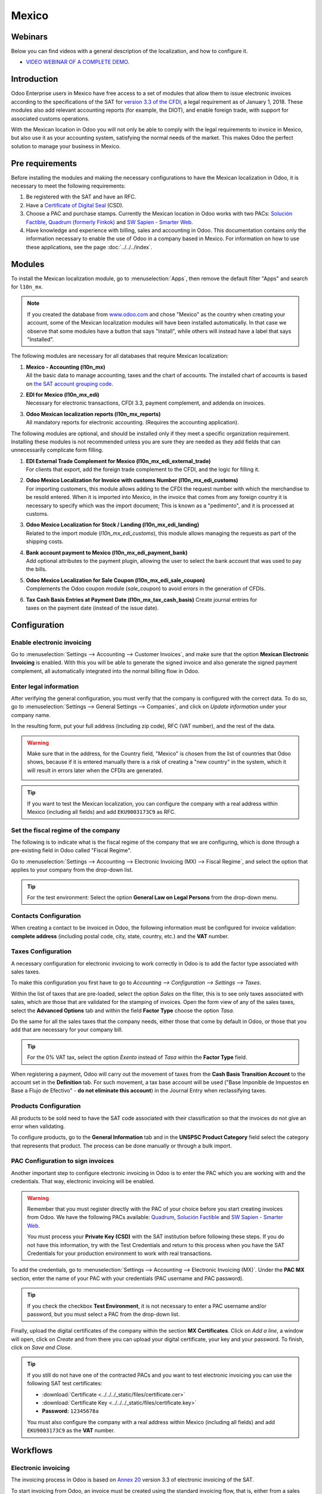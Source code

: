 ======
Mexico
======

Webinars
========

Below you can find videos with a general description of the localization, and how to configure it.

- `VIDEO WEBINAR OF A COMPLETE DEMO <https://youtu.be/JSqQo5eRqlI>`_.

Introduction
============

Odoo Enterprise users in Mexico have free access to a set of modules that allow them to issue
electronic invoices according to the specifications of the SAT for `version 3.3 of the CFDI
<http://omawww.sat.gob.mx/informacion_fiscal/factura_electronica/Documents/GuiaAnexo20Global.pdf>`_,
a legal requirement as of January 1, 2018. These modules also add relevant accounting reports (for
example, the DIOT), and enable foreign trade, with support for associated customs operations.

With the Mexican location in Odoo you will not only be able to comply with the legal requirements to
invoice in Mexico, but also use it as your accounting system, satisfying the normal needs of the
market. This makes Odoo the perfect solution to manage your business in Mexico.

Pre requirements
================

Before installing the modules and making the necessary configurations to have the Mexican
localization in Odoo, it is necessary to meet the following requirements:

#. Be registered with the SAT and have an RFC.
#. Have a `Certificate of Digital Seal
   <https://www.gob.mx/sat/acciones-y-programas/certificado-de-sello-digital>`_ (CSD).
#. Choose a PAC and purchase stamps. Currently the Mexican location in Odoo works with two PACs:
   `Solución Factible <https://solucionfactible.com/>`_, `Quadrum (formerly Finkok)
   <https://cfdiquadrum.com.mx/index.html>`_ and `SW Sapien - Smarter Web <https://sw.com.mx/>`_.
#. Have knowledge and experience with billing, sales and accounting in Odoo. This documentation
   contains only the information necessary to enable the use of Odoo in a company based in Mexico.
   For information on how to use these applications, see the page :doc:`../../../index`.

Modules
=======

To install the Mexican localization module, go to :menuselection:`Apps`, then remove the default
filter "Apps" and search for ``l10n_mx``.

.. image:: media/mx_mo_01.png
   :align: center
   :alt: Installation of the Mexican localization module in Odoo Apps

.. note::
   If you created the database from `www.odoo.com <https://www.odoo.com>`_ and chose "Mexico" as the
   country when creating your account, some of the Mexican localization modules will have been
   installed automatically. In that case we observe that some modules have a button that says
   "Install", while others will instead have a label that says "Installed".

The following modules are necessary for all databases that require Mexican localization:

#. | **Mexico - Accounting (l10n_mx)**
   | All the basic data to manage accounting, taxes and the chart of accounts. The installed chart
     of accounts is based on `the SAT account grouping code
     <https://www.gob.mx/cms/uploads/attachment/file/151586/codigo_agrupador.pdf>`_.
#. | **EDI for Mexico (l10n_mx_edi)**
   | Necessary for electronic transactions, CFDI 3.3, payment complement, and addenda on invoices.
#. | **Odoo Mexican localization reports (l10n_mx_reports)**
   | All mandatory reports for electronic accounting. (Requires the accounting application).

The following modules are optional, and should be installed only if they meet a specific
organization requirement. Installing these modules is not recommended unless you are sure they
are needed as they add fields that can unnecessarily complicate form filling.

#. | **EDI External Trade Complement for Mexico (l10n_mx_edi_external_trade)**
   | For clients that export, add the foreign trade complement to the CFDI, and the logic for
     filling it.
#. | **Odoo Mexico Localization for Invoice with customs Number (l10n_mx_edi_customs)**
   | For importing customers, this module allows adding to the CFDI the request number with which
     the merchandise to be resold entered. When it is imported into Mexico, in the invoice that
     comes from any foreign country it is necessary to specify which was the import document; This
     is known as a "pedimento", and it is processed at customs.
#. | **Odoo Mexico Localization for Stock / Landing (l10n_mx_edi_landing)**
   | Related to the import module (*l10n_mx_edi_customs*), this module allows managing the requests
     as part of the shipping costs.
#. | **Bank account payment to Mexico (l10n_mx_edi_payment_bank)**
   | Add optional attributes to the payment plugin, allowing the user to select the bank account
     that was used to pay the bills.
#. | **Odoo Mexico Localization for Sale Coupon (l10n_mx_edi_sale_coupon)**
   | Complements the Odoo coupon module (*sale_coupon*) to avoid errors in the generation of CFDIs.
#. | **Tax Cash Basis Entries at Payment Date (l10n_mx_tax_cash_basis)** Create journal entries for
   | taxes on the payment date (instead of the issue date).

Configuration
=============

Enable electronic invoicing
---------------------------

Go to :menuselection:`Settings --> Accounting --> Customer Invoices`, and make sure that the option
**Mexican Electronic Invoicing** is enabled. With this you will be able to generate the signed 
invoice and also generate the signed payment complement, all automatically integrated into the 
normal billing flow in Odoo.

.. image:: media/mx_co_01.png
   :align: center
   :alt: Steps to enable electronic invoicing

Enter legal information
-----------------------

After verifying the general configuration, you must verify that the company is configured with the
correct data. To do so, go to :menuselection:`Settings --> General Settings --> Companies`, and
click on *Update information* under your company name.

.. image:: media/mx_co_02.png
   :align: center
   :alt: Update the company's details in the Settings of Odoo

In the resulting form, put your full address (including zip code), RFC (VAT number), and the rest of 
the data.

.. warning::
   Make sure that in the address, for the Country field, "Mexico" is chosen from the list of
   countries that Odoo shows, because if it is entered manually there is a risk of creating a "new
   country" in the system, which it will result in errors later when the CFDIs are generated.

   .. image:: media/mx_co_03.png
      :align: center
      :alt: Company data information

.. tip::
   If you want to test the Mexican localization, you can configure the company with a real address
   within Mexico (including all fields) and add ``EKU9003173C9`` as RFC.

Set the fiscal regime of the company
------------------------------------

The following is to indicate what is the fiscal regime of the company that we are configuring, which is
done through a pre-existing field in Odoo called "Fiscal Regime".

Go to :menuselection:`Settings --> Accounting --> Electronic Invoicing (MX) --> Fiscal Regime`, and
select the option that applies to your company from the drop-down list.

.. image:: media/mx_co_04.png
   :align: center
   :alt: Set the Fiscal Regime in Odoo Accounting

.. tip::
   For the test environment: Select the option **General Law on Legal Persons** from the drop-down
   menu.

Contacts Configuration
----------------------

When creating a contact to be invoiced in Odoo, the following information must be configured for
invoice validation: **complete address** (including postal code, city, state, country, etc.) and the
**VAT** number.

.. image:: media/mx_co_05.png
   :align: center
   :alt: Contact form example

Taxes Configuration
-------------------

A necessary configuration for electronic invoicing to work correctly in Odoo is to add the factor 
type associated with sales taxes.

To make this configuration you first have to go to `Accounting --> Configuration --> Settings --> 
Taxes`.

Within the list of taxes that are pre-loaded, select the option *Sales* on the filter, this is to 
see only taxes associated with sales, which are those that are validated for the stamping of 
invoices. Open the form view of any of the sales taxes, select the **Advanced Options** tab and 
within the field **Factor Type** choose the option *Tasa*.

.. image:: media/mx_co_06.png
   :align: center
   :alt: Taxes configuration
   
Do the same for all the sales taxes that the company needs, either those that come by default in 
Odoo, or those that you add that are necessary for your company bill.

.. tip::
   For the 0% VAT tax, select the option *Exento* instead of *Tasa* within the **Factor Type** 
   field.
   
When registering a payment, Odoo will carry out the movement of taxes from the **Cash Basis 
Transition Account** to the account set in the **Definition** tab. For such movement, a tax base 
account will be used ("Base Imponible de Impuestos en Base a Flujo de Efectivo" - **do not eliminate 
this account**) in the Journal Entry when reclassifying taxes.

.. image:: media/mx_co_07.png
   :align: center
   :alt: Taxes accounts

Products Configuration
----------------------

All products to be sold need to have the SAT code associated with their classification so that the 
invoices do not give an error when validating.

To configure products, go to the **General Information** tab and in the **UNSPSC Product Category** 
field select the category that represents that product. The process can be done manually or through 
a bulk import.

.. image:: media/mx_co_08.png
   :align: center
   :alt: Configure products

PAC Configuration to sign invoices
----------------------------------

Another important step to configure electronic invoicing in Odoo is to enter the PAC which you are 
working with and the credentials. That way, electronic invoicing will be enabled.

.. warning::
   Remember that you must register directly with the PAC of your choice before you start creating 
   invoices from Odoo. We have the following PACs available: `Quadrum 
   <https://cfdiquadrum.com.mx/index.html>`_, `Solución Factible <https://solucionfactible.com/>`_ 
   and `SW Sapien - Smarter Web <https://sw.com.mx/>`_.
   
   You must process your **Private Key (CSD)** with the SAT institution before following these 
   steps. If you do not have this information, try with the Test Credentials and return to this 
   process when you have the SAT Credentials for your production environment to work with real 
   transactions.

To add the credentials, go to :menuselection:`Settings --> Accounting --> Electronic Invoicing
(MX)`. Under the **PAC MX** section, enter the name of your PAC with your credentials (PAC username
and PAC password).

.. image:: media/mx_co_09.png
   :align: center
   :alt: PAC credentials

.. tip::
   If you check the checkbox **Test Environment**, it is not necessary to enter a PAC username
   and/or password, but you must select a PAC from the drop-down list.

Finally, upload the digital certificates of the company within the section **MX Certificates**.
Click on *Add a line*, a window will open, click on *Create* and from there you can upload your
digital certificate, your key and your password. To finish, click on *Save and Close*.

.. image:: media/mx_co_10.png
   :align: center
   :alt: Certificate and key

.. tip::
   If you still do not have one of the contracted PACs and you want to test electronic invoicing you
   can use the following SAT test certificates:

   - :download:`Certificate <../../../_static/files/certificate.cer>`
   - :download:`Certificate Key <../../../_static/files/certificate.key>`
   - **Password:** ``12345678a``

   You must also configure the company with a real address within Mexico (including all fields) and
   add ``EKU9003173C9`` as the **VAT** number.

Workflows
=========

Electronic invoicing
--------------------

The invoicing process in Odoo is based on `Annex 20
<http://omawww.sat.gob.mx/tramitesyservicios/Paginas/anexo_20_version3-3.htm>`_ version 3.3 of
electronic invoicing of the SAT.

To start invoicing from Odoo, an invoice must be created using the standard invoicing flow, that is,
either from a sales order or from the invoice menu in the Accounting application.

The invoice will be stamped after clicking on *Validate*, before that the status is still in draft
mode and changes can be made to it. After validating the invoice, you can verify that it was
successfully stamped, as it would look like this:

.. image:: media/mx_ft_01.png
   :align: center
   :alt: Creating an invoice

The details of the invoice will be reflected in the Chatter, which is what you see on the right of
the invoice in the attached image. There you can find your XML sent to the SAT and the status of the
stamping, that is, if it was validated or not.

To send the stamped invoice to your client, you can send the XML together with the PDF file directly
from Odoo, by clicking the *Send and Print* button. You can also download the PDF file directly to
your computer by clicking the *Print* button and selecting the desired option.

.. tip::
   Depending on the size of the screen, the Chatter can be seen next to or below the document.

Invoicing Special Cases
-----------------------

Foreign Trade Invoice
~~~~~~~~~~~~~~~~~~~~~

The foreign trade invoicing process in Odoo is based on the corresponding `SAT regulation
<http://omawww.sat.gob.mx/tramitesyservicios/Paginas/complemento_comercio_exterior.htm>`_. SAT
electronic invoicing version is 3.3.

What do we mean when we talk about foreign trade?
*************************************************

Since January 2018, the SAT requires a Foreign Trade Supplement in export transactions.

What is the Foreign Trade complement?
*************************************

It is an Annex to the electronic invoice that allows the identification of exporters and importers,
in addition to expanding the description of the merchandise sold.

What information can be incorporated in this new complement?
************************************************************

- Information on the operation type it covers.
- Tax identification data of the issuer, receiver or recipient of the merchandise.
- Description of the goods to be exported.

Who is obliged to generate it?
******************************

Taxpayers who carry out export operations of A1 type.

To which exports does the A1 type apply?
****************************************

- Entry of goods of foreign origin to remain in national territory for an unlimited time.
- Exit of goods from the country to stay abroad for an unlimited time.
- Definitive importation of vehicles by diplomatic and consular missions and offices of
  international organizations and their foreign personnel, in accordance with the import of vehicles
  in diplomatic exemption.

Is Foreign Trade the same as Pedimentos?
****************************************

Not necessarily, the Pedimentos are directly related to the process of Importing goods, while the
Foreign Trade Complement is related to the Exporting process.

Required Modules
****************

In order to generate foreign trade invoices, the following modules must be installed.

- EDI for Mexico (l10n_mx_edi)

  .. image:: media/mx_ft_02.png
     :align: center
     :alt: EDI para México

- EDI for Mexico (l10n_mx_edi_extended)

  .. image:: media/mx_ft_03.png
     :align: center
     :alt: EDI Advanced Features

Company
*******

Configure the company with a valid postal code, and if you have a colony code, this should match
with the corresponding Zip Code. At the same time, remember to place the Tax Identification Number
(VAT Number - RFC).

.. image:: media/mx_ft_04.png
   :align: center
   :alt: Contact address configuration

Receiving Client
****************

Generally it will be a foreign client, in which you must verify that you have at least the following
fields completed with the corresponding information.

.. image:: media/mx_ft_05.png
   :align: center
   :alt: External trade invoice

.. warning::
   - The customer's delivery address must also contain the zip code.
   - The format of the foreign VAT (Tax Identification Number) will be validated as appropriate in
     each Country (Example: Colombia ``123456789-1``)
   - In the XML, the VAT is automatically replaced by the Generic VAT for abroad transactions:
     ``XEXX010101000``

Products
********

At the product level there must also configure some parameters in the following fields.

.. image:: media/mx_ft_06.png
   :align: center
   :alt: SAT product code

.. image:: media/mx_ft_07.png
   :align: center
   :alt: Tariff fraction

.. warning::
   - You must select the **UMT Aduana** (Unit of Measure) in *KG* since it is only accepted by the SAT
   - The weight refers to **the unit weight** of the product
   - The tariff item must be from the code UoM of Kilograms (**UoM = 01**)

   Although the product is sold in pieces or in units, the value that must be registered with
   customs in the tariff item must be reported in Kilograms.

Invoicing Flow
**************

When creating the foreign sales invoice, you must select the **Incoterm** corresponding and the
**Need external trade?** checkbox must be checked.
With this configuration enabled, the **PDF** and the complement **XML** of the invoice will have the
necessary information to comply with the SAT regulations.

What is the certificate of origin and when is it used?
******************************************************

The **Certificate Source** (or proof of origin) is the document that allows an importer or exporter
to prove the country or region from which a good is considered to originate and serves to receive
tariff preferences generally agreed in trade agreements.

.. image:: media/mx_ft_08.png
   :align: center
   :alt: Incoterm on invoice

.. image:: media/mx_ft_09.png
   :align: center
   :alt: PDF external Trade

Assign Pedimentos
~~~~~~~~~~~~~~~~~

If your company imports products and you need to add the **Pedimentos** number in your invoices, you
can also configure Odoo to record the process.

First, go to :menuselection:`Apps`, remove the "Apps" filter and search for `Mexico`, `mx` or
`l10n_mx`. Then, install **Odoo Mexico Localization for Stock / Landing module
(l10n_mx_edi_landing)**.

.. image:: media/mx_ft_10.png
   :align: center
   :alt: MX stock module

.. tip::
   The l10n_mx_edi_landing module depends on the **Inventory** and **Sales** apps, since the
   products must be entered into inventory to be able to add their Pedimentos number to the
   corresponding receipt of products.

Then, go to :menuselection:`Inventory --> Settings --> Settings`. Within the options, activate
**Landed Costs**. This option will allow adding the Pedimentos number to the corresponding product
receptions.

.. image:: media/mx_ft_11.png
   :align: center
   :alt: Costos en destino

.. tip::
   In order to use landed costs, the accounting configuration of the inventory valuation of the
   products must be configured as *Automated* and its costing method *Average* or *FIFO* (first in,
   first out).

To associate the Pedimentos number indicated with an import (merchandise reception) a new **Landed
Cost** must be created. They can be accessed through :menuselection:`Inventory --> Operations -->
Landed Costs`. There you will find the option to attach the Pedimentos number.

.. image:: media/mx_ft_12.png
   :align: center
   :alt: Customs number

.. warning::
   You can only add the Pedimentos number once, so be careful when associating the correct number
   with the transfer(s).

   .. seealso::
      :doc:`../../../inventory/management/reporting/integrating_landed_costs`.

Payment Terms
~~~~~~~~~~~~~

The **Payment Terms** are already configured in Odoo when installing the Mexican localization, this
means that if you go to :menuselection:`Accounting --> Configuration --> Payment Terms`, you will
find the default list in Odoo.

.. image:: media/mx_ft_13.png
   :align: center
   :alt: Payment terms

In Mexico you can have 2 types of payments: PPD or PUE. These are given by the **Payment Term**
chosen (or if there is no chosen payment term it will be based on the due date of the invoice).

PPD Payments
************

To configure PPD payments (payment in installments or deferred) it is only necessary to choose a
date expiration date for your invoice and Odoo will detect if it is after the first day of the
following month (in this case no payment term is set - with the payment term you can also stipulate
if it will be PPDo PUE).

PUE
***

To configure PUE payments (payment in a single payment) you must select an invoice due date within
the same month or choose a payment term that does not imply changing the due month (immediate
payment, 15 days, 21 days, all falling within the current month).

Payments
--------

`According to the SAT documentation
<https://www.sat.gob.mx/consultas/92764/comprobante-de-recepcion-de-pagos>`_, there may be 2 types
of payments: **PUE** or **PPD**. In both cases the payment process in Odoo is the same, the
difference of whether the payment is PUE or PPD lies in the payment term of the invoice - as
indicated in the previous point in the **Payment Terms**.

If the payment is a PPD type, Odoo will generate the corresponding payment complement automatically
when you *Confirm* it. If the payment is PUE, the payment complement will not be generated. The type
of payment is visible from the invoice in the field called **Payment Policy** and takes the invoice
date and the due date as parameters.

.. image:: media/mx_ft_14.png
   :align: center
   :alt: Payment policy

When configuring the contacts that will be used when making payments, you must configure the banks
in the **Accounting** tab, place both the Bank, Account Number and CLABE.

.. image:: media/mx_ft_15.png
   :align: center
   :alt: Contact bank account

Register PPD Payments
~~~~~~~~~~~~~~~~~~~~~

If at the time of registering a payment it is of type PPD then a Payment Complement (XML) will be
generated with its details.

The payment can be registered from the invoice and once it is confirmed, the invoice will be paid
and with its payment associated.

.. image:: media/mx_ft_16.png
   :align: center
   :alt: PPD payments

.. image:: media/mx_ft_17.png
   :align: center
   :alt: PPD payment information

.. note::
   The journal will be the payment method where you receive or send the payment from. You must also
   associate a **Payment Way** and a Recipient Bank Account (this last one must be created within the
   contact associated with the invoice).

Once the payment is made, it will be associated with the corresponding invoice and its status will
be *In Payment* since the payment will be effectively validated when it is bank reconciled.

.. seealso::
   :doc:`../../bank/reconciliation/use_cases`.

.. image:: media/mx_ft_18.png
   :align: center
   :alt: PPD payment created

.. note::
   The **Recipient Bank Account** is the one attached to the **Accounting** tab in the contact
   associated with the invoice, it must be valid so that the stamped payment complement can be
   created.

Register PUE Payments
~~~~~~~~~~~~~~~~~~~~~

If at the time of registering a payment it is of the PUE type then in this case a Payment Complement
(XML) will not be generated since it is not necessary.

The payment can be registered from the invoice and once it is confirmed, the invoice will be paid
and with its payment associated.

.. image:: media/mx_ft_19.png
   :align: center
   :alt: PUE payments

.. image:: media/mx_ft_20.png
   :align: center
   :alt: PUE payment information

.. image:: media/mx_ft_21.png
   :align: center
   :alt: PUE payment created

.. note::
   In this case it is not created as a payment supplement by the nature of it.

Down Payments
~~~~~~~~~~~~~

This is a special case in which we must receive an advance payment from a client to later be applied
to an invoice.

.. seealso::
   `The official documentation for registration of down payments in Mexico
   <http://omawww.sat.gob.mx/tramitesyservicios/Paginas/documentos/Caso_uso_Anticipo.pdf>`_.

Process to create advance in Mexico
***********************************

#. Issuance of electronic invoicing with the amount of the advance payment received.
#. Issuance of the electronic invoice for the total value of the operation (full invoice). (CFDI
   Origin: 07 | Advance invoice, point 1)
#. Issuance of the electronic invoice with the “Egreso” type. (CFDI Origin: 07 | Invoice_total,
   point 2)

Steps to follow in Odoo
***********************

#. Preparation: Create the product
#. Down Payment issuance of the electronic invoice for the amount of the advance payment received
#. Issuance of the electronic invoice for the total value of the operation
#. Add a credit note from the down payment invoice

Preparation: Create the Product
^^^^^^^^^^^^^^^^^^^^^^^^^^^^^^^

The Down Payment product must be type *Service* and must use the **NSPSC Product Category**:
*84111506 Servicios de facturación*.

.. image:: media/mx_ft_22.png
   :align: center
   :alt: Down payment product

Add the down payment product as default to be used from the Odoo configurations.

.. image:: media/mx_ft_23.png
   :align: center
   :alt: Down payment configuration

Issuance of the electronic invoice for the value of the advance received
^^^^^^^^^^^^^^^^^^^^^^^^^^^^^^^^^^^^^^^^^^^^^^^^^^^^^^^^^^^^^^^^^^^^^^^^

Create the Advance Payment Invoice: From the sales order, create an advance payment invoice for the
percentage of the purchase to be paid in advance (or for a fixed amount).

.. image:: media/mx_ft_24.png
   :align: center
   :alt: Applying down payment

Validate invoice with the down payment product.

.. image:: media/mx_ft_25.png
   :align: center
   :alt: Confirm down payment

.. image:: media/mx_ft_26.png
   :align: center
   :alt: Folio fiscal down payment

Register Payment to the advance payment invoice.

.. image:: media/mx_ft_27.png
   :align: center
   :alt: Down payment invoice

.. image:: media/mx_ft_28.png
   :align: center
   :alt: Down payment registered

Issuance of the electronic invoice for the total value of the operation.
^^^^^^^^^^^^^^^^^^^^^^^^^^^^^^^^^^^^^^^^^^^^^^^^^^^^^^^^^^^^^^^^^^^^^^^^

From the sales order, create an invoice for the total, that is, for all the order lines without
discounting the advance.

.. image:: media/mx_ft_29.png
   :align: center
   :alt: Full invoice

.. note::
   Remove the check mark from the **Deduct down payments** field.

Add the original CFDI of the advance payment invoice by adding ``07 |`` at the beginning + Folio
Fiscal of the advance payment Invoice created in the previous step.

Copy the Folio Fiscal of the following invoice following this example:

.. image:: media/mx_ft_30.png
   :align: center
   :alt: Folio full invoice

And paste it in the draft invoice created from the Sales Order without deducting the advances:

.. image:: media/mx_ft_31.png
   :align: center
   :alt: CFDI origen folio

Validate and copy the Folio Fiscal for later (in the example the Folio Fiscal copy is:
50E4FF06-4341-4006-A7C3-A7F653CBEFAE )

Add credit note from invoice
^^^^^^^^^^^^^^^^^^^^^^^^^^^^

Create a **Credit Note** from the down payment invoice (the corrective invoice must be edited prior
to confirming it, see explanation below the 2 following images)

.. image:: media/mx_ft_32.png
   :align: center
   :alt: Creation of a Credit Note

.. image:: media/mx_ft_33.png
   :align: center
   :alt: Matching down payment

Before you *Confirm* the Credit Note, edit the Origin CFDI with ``07 | XXX`` instead of the prefix
``01 | XXX``

.. image:: media/mx_ft_34.png
   :align: center
   :alt: Modify folio fiscal

.. image:: media/mx_ft_35.png
   :align: center
   :alt: CFDI origen type

Now the invoice can be confirmed.

.. image:: media/mx_ft_36.png
   :align: center
   :alt: Post credit note

Now the Credit Note (Advance Payment) must be applied to the total invoice, this is added at the
bottom below the amount owed.

.. image:: media/mx_ft_37.png
   :align: center
   :alt: Add credit note

.. image:: media/mx_ft_38.png
   :align: center
   :alt: Down payment applied

Register a payment for the difference of the down payment and the total of the sale.

.. image:: media/mx_ft_39.png
   :align: center
   :alt: Residual amount payment

If you go to the XML of the invoice, you should see in CFDI related the type of relationship 07 and
the Folio Fiscal of the advance payment invoice.

.. image:: media/mx_ft_40.png
   :align: center
   :alt: XML down payment

Discounts based on payment days
~~~~~~~~~~~~~~~~~~~~~~~~~~~~~~~

Cash discounts are incentives that you can offer to motivate customers to pay within a specified
time period. For example, you offer a 2% discount if the customer pays you within the first 5 days
of the invoice, when it is due in 30 days. This approach can greatly improve your average customer
payments period.

#. Create and assign the corresponding Payment Term
#. Register the Payment within the days of the discount
#. Create a credit note

Create and assign the corresponding Payment Term
************************************************

To configure the discount for advance payment, go to :menuselection:`Accounting --> Configuration
--> Payment Terms` and click on *Create*. Add a Percentage type with a corresponding value (for
example, 98% of the total price for a 2% discount) and the number of days for which the offer is
valid (for example 5 days). You can also change the balance due type if necessary (in this example
30 days).

.. image:: media/mx_ft_41.png
   :align: center
   :alt: Discount payment term

Then when creating our Sales Order or Sales Invoice, assign the Payment Term created previously.

.. image:: media/mx_ft_42.png
   :align: center
   :alt: discount on invoice

Register the Payment within the days of the discount
****************************************************

Register the payment within the days in which the application of the discount was specified, in our
case it is within 5 days after the creation of the Sales Invoice.

.. image:: media/mx_ft_43.png
   :align: center
   :alt: Discount payment

Then go to the bottom of the invoice where the totals are located and there you will see 2 payments
created, reset to draft and cancel the payment that does not correspond - the one related to the
discount.

.. image:: media/mx_ft_44.png
   :align: center
   :alt: See discount payment

.. image:: media/mx_ft_45.png
   :align: center
   :alt: Mote to draft payment

.. image:: media/mx_ft_46.png
   :align: center
   :alt: Cancel payment

Create a credit note
********************

Finally to close the cycle we must close the invoice, but as in this case we apply a discount, to
close it correctly we must create a credit note specifying that the difference was given to the
customer on a **Credit Note**.

.. image:: media/mx_ft_47.png
   :align: center
   :alt: Discount credit note

.. image:: media/mx_ft_48.png
   :align: center
   :alt: Reason of credit note

Adjust the amount to the remaining balance in the original invoice.

.. image:: media/mx_ft_49.png
   :align: center
   :alt: Total credit note

Add the Credit Note to the original invoice so that it is settled.

.. image:: media/mx_ft_50.png
   :align: center
   :alt: Add credit note for discount

Cancellation of invoices
------------------------

Before 72 Hours
~~~~~~~~~~~~~~~

If it is necessary to cancel an invoice validated and sent to the SAT in less than 72 hours follow
the steps below.

#. Request Cancellation

   .. image:: media/mx_ft_51.png
      :align: center
      :alt: Cancel within 72 hours

#. The status of the “Electronic invoicing” changes to Cancelled
#. Click on “RESET TO DRAFT”

   .. image:: media/mx_ft_52.png
      :align: center
      :alt: Invoice to draft

#. Click on “CANCEL ENTRY”

   .. image:: media/mx_ft_53.png
      :align: center
      :alt: Cancel journal entry

After 72 Hours
~~~~~~~~~~~~~~

If It is necessary to cancel an invoice validated and sent to the SAT more than 72 hours, the client
must be asked to accept the cancellation, for this the following steps must be followed.

#. Click on *Request EDI Cancellation* to inform the SAT that you want to cancel the invoice, in
   this case the client has to enter the SAT webpage and approve it. (The status of the **Electronic
   invoicing** field in Odoo changes to *To Cancel*)
#. When the client (Receiver / Customer) approves the Cancellation in their SAT portal it is now
   possible to Change the invoice to Draft and then click on *Cancel entry*.
#. Odoo synchronizes with the SAT to update the status of the **Electronic invoicing** with a
   scheduled action, Invoices canceled in the SAT will be canceled in Odoo.

.. image:: media/mx_ft_54.png
   :align: center
   :alt: Cancel after 72 hours

After clicking on **Request EDI cancellation**, the status of the **Electronic invoicing** field
will be *To Cancel* but the status of the SAT will be the same to *Valid*, it will remain active
until the end customer / Recipient approves the cancellation in the SAT.

.. image:: media/mx_ft_55.png
   :align: center
   :alt: Check estado del PAC

Once canceled in the SAT, Odoo will synchronize the status of the SAT through scheduled actions that
are executed every day to synchronize the statuses of the SAT, Electronic invoicing and Odoo (this
scheduled action can be executed manually by entering with developer mode).

If the invoice is canceled in the SAT, in Odoo it is also canceled, which allows you to switch the
invoice to draft and finally cancel the invoice (*cancel entry*).

.. image:: media/mx_ft_56.png
   :align: center
   :alt: PAC scheduled action

Cancel Paid Invoices
~~~~~~~~~~~~~~~~~~~~

If the invoice has already been paid, a credit note must be created from the invoice so that the
originating CFDI is recognized and later cancel the original invoice.

.. image:: media/mx_ft_57.png
   :align: center
   :alt: Cancel paid invoice

.. image:: media/mx_ft_58.png
   :align: center
   :alt: Credit note to cancel

Cancel Invoices from the previous period
~~~~~~~~~~~~~~~~~~~~~~~~~~~~~~~~~~~~~~~~

Problem
*******

If the invoice is from the previous month and the period is closed, the income has already been
declared in Financial Reports and to the government. In Odoo, when canceling an invoice, the journal
entry is eliminated as if the income already reported had not existed, this represents a fiscal
problem because the income was already declared in the previous month.

The problem resides when the fiscal period has been closed, in the current period you have to make
the reverse entry and save the cancellation information.

Invoice to be canceled

.. image:: media/mx_ft_59.png
   :align: center
   :alt: Previous period

This is how the Balance Sheet looks like:

.. image:: media/mx_ft_60.png
   :align: center
   :alt: Previous BS

If the invoice is canceled, the journal entry and the Balance Sheet looks like this after canceling:

.. image:: media/mx_ft_61.png
   :align: center
   :alt: AR in BS

Solution
********

#. Close the fiscal period every month (Best Practice Mexican Localization)
#. Cancel invoice in SAT
#. Create a Manual Reversion entry (Journal Entry)
#. Reconcile the open invoice with the reversal entry (Journal Entry)
#. Change Electronic invoicing status to Cancelled with server action

Close accounting period each month (Best Practice Mexican Localization)
^^^^^^^^^^^^^^^^^^^^^^^^^^^^^^^^^^^^^^^^^^^^^^^^^^^^^^^^^^^^^^^^^^^^^^^

If the accounting period is closed due to the blocking dates, Odoo will not allow to modify or add
accounting entries of a date corresponding to that accounting period.

.. image:: media/mx_ft_62.png
   :align: center
   :alt: Closing fiscal period

Cancel invoice in the SAT
^^^^^^^^^^^^^^^^^^^^^^^^^

If the accounting period is closed, and the invoice was canceled in the SAT, the status in Odoo will
be published while the **Electronic invoicing** status will be *Sent* and the SAT status is
*Cancelled*.

.. image:: media/mx_ft_63.png
   :align: center
   :alt: Cancel in SAT

Create Manual Reversal Journal Entry
^^^^^^^^^^^^^^^^^^^^^^^^^^^^^^^^^^^^

The solution is to create the reversal journal entry manually dated in the current fiscal period and
reconcile the open invoice with the reversion created manually.

It must be clearly indicated in the reference that it is a cancellation (you can use a cancellation
account for invoices from previous periods such as **Other Income**).

.. image:: media/mx_ft_64.png
   :align: center
   :alt: Manual reversal

Reconcile the open invoice with the reversal entry
^^^^^^^^^^^^^^^^^^^^^^^^^^^^^^^^^^^^^^^^^^^^^^^^^^

.. image:: media/mx_ft_65.png
   :align: center
   :alt: Reconcile open invoice

.. image:: media/mx_ft_66.png
   :align: center
   :alt: Open invoice paid

In the Balance Sheet and Trial balance they are now with the correct balances.

.. image:: media/mx_ft_67.png
   :align: center
   :alt: New BS

.. image:: media/mx_ft_68.png
   :align: center
   :alt: Up to date BS

.. image:: media/mx_ft_69.png
   :align: center
   :alt: Balanza de comprobación

Change status of Electronic invoicing to Cancelled with server action
^^^^^^^^^^^^^^^^^^^^^^^^^^^^^^^^^^^^^^^^^^^^^^^^^^^^^^^^^^^^^^^^^^^^^

A server action can be created that modifies the status of the invoice to *Cancelled* once it is
reconciled with the reversal entry (You should check this with support or with your Assigned
Functional Consultant prior to performing this action).

.. image:: media/mx_ft_70.png
   :align: center
   :alt: Scheduled action PAC status

.. image:: media/mx_ft_71.png
   :align: center
   :alt: Execute server action

Electronic Accounting
---------------------

Electronic Accounting Plan (Called and displayed as COA).
~~~~~~~~~~~~~~~~~~~~~~~~~~~~~~~~~~~~~~~~~~~~~~~~~~~~~~~~~

How to add new accounts?
************************

What is the meaning of the category?
************************************

Electronic Verification Balance
~~~~~~~~~~~~~~~~~~~~~~~~~~~~~~~

DIOT Report (requires accounting application)
~~~~~~~~~~~~~~~~~~~~~~~~~~~~~~~~~~~~~~~~~~~~~

What is DIOT and the importance of presenting it SAT
****************************************************

When to present the DIOT and in what format?
********************************************

Where is DIOT presented?
************************

One more thing to know: batch loading?
**************************************

How to generate this report in Odoo?
************************************

Important considerations about your supplier and invoice data for DIOT
**********************************************************************

Closure Annual Accounting In Odoo
---------------------------------

Year-end
~~~~~~~~

Accounting Closing Process
~~~~~~~~~~~~~~~~~~~~~~~~~~

Additional featuresRecommended
==============================

ContactsModule (Free)
---------------------

Multi currency (Requires Accounting application)
------------------------------------------------

Common problems and errors
==========================

Glossary
========






